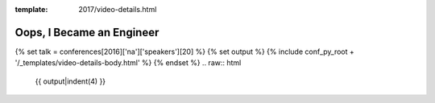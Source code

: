 :template: 2017/video-details.html

Oops, I Became an Engineer
==========================

{% set talk = conferences[2016]['na']['speakers'][20] %}
{% set output %}
{% include conf_py_root + '/_templates/video-details-body.html' %}
{% endset %}
.. raw:: html

    {{ output|indent(4) }}
